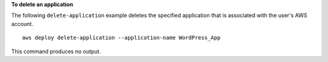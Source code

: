 **To delete an application**

The following ``delete-application`` example deletes the specified application that is associated with the user's AWS account. ::

    aws deploy delete-application --application-name WordPress_App

This command produces no output.